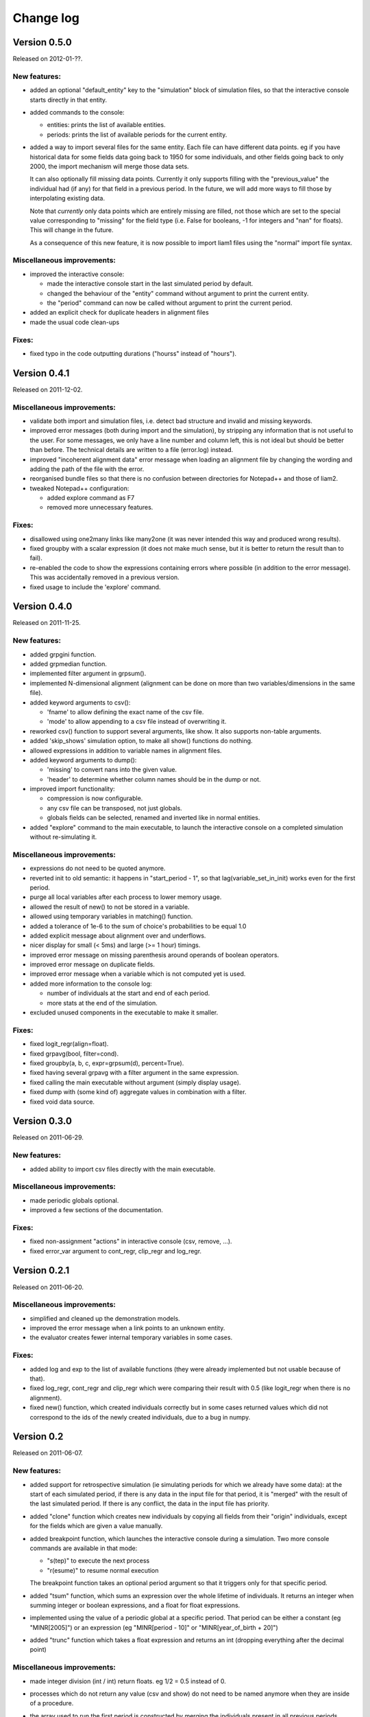 ﻿.. highlight:: yaml

Change log
##########

Version 0.5.0
=============

Released on 2012-01-??.

New features:
-------------

* added an optional "default_entity" key to the "simulation" block of
  simulation files, so that the interactive console starts directly in that
  entity.

* added commands to the console:

  - entities: prints the list of available entities.
  - periods: prints the list of available periods for the current entity.

* added a way to import several files for the same entity. Each file can
  have different data points. eg if you have historical data for some fields
  data going back to 1950 for some individuals, and other fields going back to
  only 2000, the import mechanism will merge those data sets.

  It can also optionally fill missing data points. Currently it only
  supports filling with the "previous_value" the individual had (if any) for
  that field in a previous period. In the future, we will add more ways to
  fill those by interpolating existing data.

  Note that *currently* only data points which are entirely missing are
  filled, not those which are set to the special value corresponding to
  "missing" for the field type (i.e. False for booleans, -1 for integers and
  "nan" for floats). This will change in the future.

  As a consequence of this new feature, it is now possible to import liam1
  files using the "normal" import file syntax.

Miscellaneous improvements:
---------------------------

* improved the interactive console:

  - made the interactive console start in the last simulated period by default.
  - changed the behaviour of the "entity" command without argument to print the
    current entity.
  - the "period" command can now be called without argument to print the
    current period.

* added an explicit check for duplicate headers in alignment files

* made the usual code clean-ups

Fixes:
------

* fixed typo in the code outputting durations ("hourss" instead of "hours").


Version 0.4.1
=============

Released on 2011-12-02.

Miscellaneous improvements:
---------------------------

* validate both import and simulation files, i.e. detect bad structure and
  invalid and missing keywords.

* improved error messages (both during import and the simulation), by stripping
  any information that is not useful to the user. For some messages, we only
  have a line number and column left, this is not ideal but should be better
  than before. The technical details are written to a file (error.log) instead.

* improved "incoherent alignment data" error message when loading an alignment
  file by changing the wording and adding the path of the file with the error.

* reorganised bundle files so that there is no confusion between directories
  for Notepad++ and those of liam2.
   
* tweaked Notepad++ configuration:

  - added explore command as F7
  - removed more unnecessary features.

Fixes:  
------

* disallowed using one2many links like many2one (it was never intended this way
  and produced wrong results).

* fixed groupby with a scalar expression (it does not make much sense, but it is
  better to return the result than to fail).

* re-enabled the code to show the expressions containing errors where possible
  (in addition to the error message). This was accidentally removed in a
  previous version.

* fixed usage to include the 'explore' command.


Version 0.4.0
=============

Released on 2011-11-25.

New features:
-------------

* added grpgini function.

* added grpmedian function.

* implemented filter argument in grpsum().

* implemented N-dimensional alignment (alignment can be done on more than two
  variables/dimensions in the same file).

* added keyword arguments to csv():

  - 'fname' to allow defining the exact name of the csv file. 
  - 'mode' to allow appending to a csv file instead of overwriting it.

* reworked csv() function to support several arguments, like show. It also 
  supports non-table arguments.

* added 'skip_shows' simulation option, to make all show() functions do nothing.

* allowed expressions in addition to variable names in alignment files.

* added keyword arguments to dump():

  - 'missing' to convert nans into the given value.
  - 'header' to determine whether column names should be in the dump or not.

* improved import functionality:

  - compression is now configurable.
  - any csv file can be transposed, not just globals.
  - globals fields can be selected, renamed and inverted like in normal
    entities.
    
* added "explore" command to the main executable, to launch the interactive
  console on a completed simulation without re-simulating it.     

Miscellaneous improvements:
---------------------------

* expressions do not need to be quoted anymore.

* reverted init to old semantic: it happens in "start_period - 1", so that 
  lag(variable_set_in_init) works even for the first period.

* purge all local variables after each process to lower memory usage.

* allowed the result of new() to not be stored in a variable.

* allowed using temporary variables in matching() function.

* added a tolerance of 1e-6 to the sum of choice's probabilities to be equal 1.0

* added explicit message about alignment over and underflows.

* nicer display for small (< 5ms) and large (>= 1 hour) timings.

* improved error message on missing parenthesis around operands of boolean
  operators.

* improved error message on duplicate fields.

* improved error message when a variable which is not computed yet is used.

* added more information to the console log:

  - number of individuals at the start and end of each period.
  - more stats at the end of the simulation.

* excluded unused components in the executable to make it smaller.

Fixes:  
------

* fixed logit_regr(align=float).

* fixed grpavg(bool, filter=cond).

* fixed groupby(a, b, c, expr=grpsum(d), percent=True).

* fixed having several grpavg with a filter argument in the same expression.

* fixed calling the main executable without argument (simply display usage).

* fixed dump with (some kind of) aggregate values in combination with a filter.

* fixed void data source.


Version 0.3.0
=============

Released on 2011-06-29.

New features:
-------------

* added ability to import csv files directly with the main executable. 

Miscellaneous improvements:
---------------------------

* made periodic globals optional.

* improved a few sections of the documentation.

Fixes:  
------

* fixed non-assignment "actions" in interactive console (csv, remove, ...).

* fixed error_var argument to cont_regr, clip_regr and log_regr.


Version 0.2.1
=============

Released on 2011-06-20.

Miscellaneous improvements:
---------------------------

* simplified and cleaned up the demonstration models.

* improved the error message when a link points to an unknown entity.

* the evaluator creates fewer internal temporary variables in some cases. 

Fixes:  
------

* added log and exp to the list of available functions (they were already
  implemented but not usable because of that).

* fixed log_regr, cont_regr and clip_regr which were comparing their result with
  0.5 (like logit_regr when there is no alignment).
 
* fixed new() function, which created individuals correctly but in some cases
  returned values which did not correspond to the ids of the newly created
  individuals, due to a bug in numpy.


Version 0.2
===========

Released on 2011-06-07.

New features:
-------------

* added support for retrospective simulation (ie simulating periods for which we
  already have some data): at the start of each simulated period, if there is 
  any data in the input file for that period, it is "merged" with the result of
  the last simulated period. If there is any conflict, the data in the input
  file has priority.

* added "clone" function which creates new individuals by copying all fields 
  from their "origin" individuals, except for the fields which are given a value
  manually.  

* added breakpoint function, which launches the interactive console during 
  a simulation. Two more console commands are available in that mode:
   
  - "s(tep)" to execute the next process
  - "r(esume)" to resume normal execution

  The breakpoint function takes an optional period argument so that it triggers
  only for that specific period.

* added "tsum" function, which sums an expression over the whole 
  lifetime of individuals. It returns an integer when summing integer or 
  boolean expressions, and a float for float expressions.

* implemented using the value of a periodic global at a specific period. That
  period can be either a constant (eg "MINR[2005]") or an expression 
  (eg "MINR[period - 10]" or "MINR[year_of_birth + 20]")

* added "trunc" function which takes a float expression and returns an int 
  (dropping everything after the decimal point) 

Miscellaneous improvements:
---------------------------

* made integer division (int / int) return floats. eg 1/2 = 0.5 instead of 0.

* processes which do not return any value (csv and show) do not need to be named
  anymore when they are inside of a procedure.

* the array used to run the first period is constructed by merging the
  individuals present in all previous periods.

* print timing for sub-processes in procedures. This is quite verbose but makes
  debugging performance problems/regressions easier.

* made error messages more understandable in some cases.

* manually flush the "console" output every time we write to it, not only within
  the interactive console, as some environments (namely when using the notepad++
  bundle) do not flush the buffer themselves.

* disable compression of the output/simulation file, as it hurts performance
  quite a bit (the simulation time can be increased by more than 60%).
  Previously, it was using the same compression settings as the input file.

* allowed align() to work on a constant. eg: ::

    align(0.0, fname='al_p_dead_m.csv')

* made the "tavg" function work with boolean and float expressions in addition
  to integer expressions

* allowed links to be used in expression given in the "new" function to 
  initialise the fields of the new individuals.

* using "__parent__" in the new() function is no longer necessary.

* made the "init" section optional (it was never intended to be mandatory).

* added progress bar for copying table.

* optimised some parts for speed, making the whole simulation roughly as fast as
  0.1 even though more work is done.

Fixes:  
------

* fixed "tavg" function:

  - the result was wrong because the number of values (used in the division)
    was one less than it should.
  - it yielded "random" values when some individuals were present in a past
    period, but not in the current period.

* fixed "duration" function:

  - it crashed when a past period contained no individuals.
  - it yielded "random" values when some individuals were present in a past
    period, but not in the current period.

* fixed "many2one" links returning seemingly random values instead of "missing"
  when they were pointing to an individual which was not present anymore
  (usually because the individual was dead).

* fixed min/max functions.

* fields which are not given an explicit value in new() are initialised to
  missing, instead of 0.

* the result of the new() function (which returns the id of the newly created
  individuals) is now -1 (instead of 0) for parents which are not in the
  filter.

* fixed some expressions crashing when used within a lag.

* fixed the progress bar to display correctly even when there are only very few
  iterations.


Version 0.1
===========

First semi-public release, released on 2011-02-24.